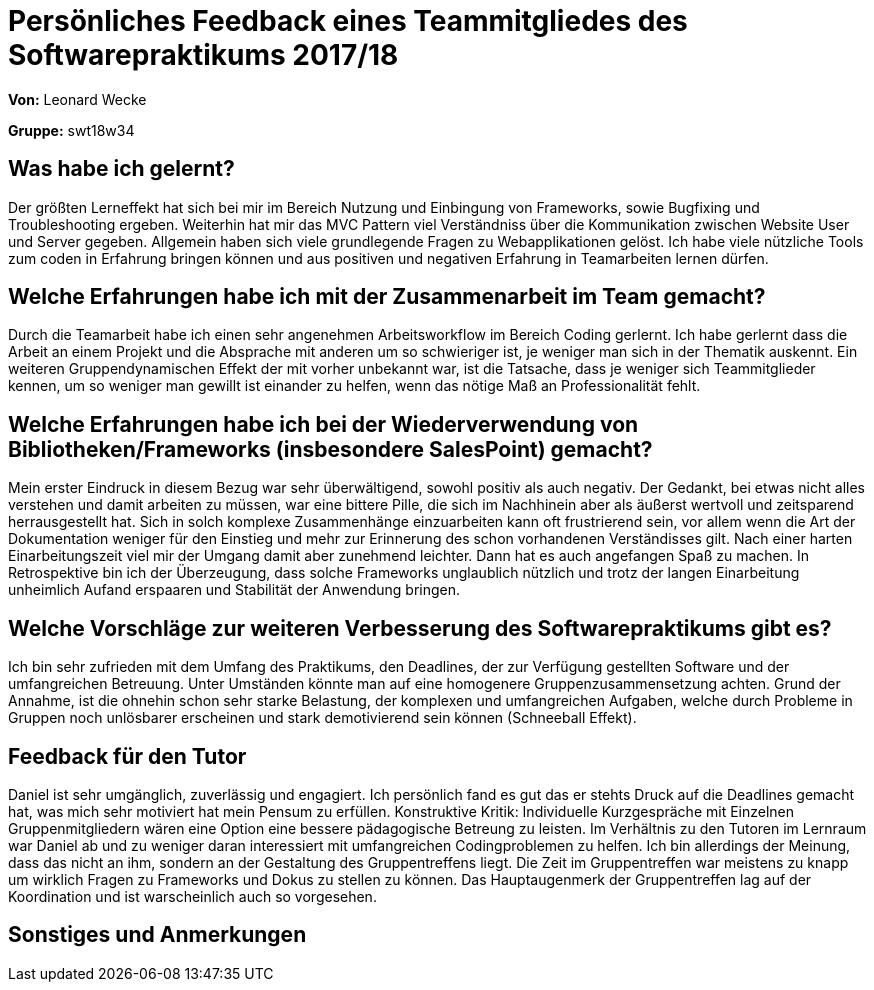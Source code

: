 
= Persönliches Feedback eines Teammitgliedes des Softwarepraktikums 2017/18
// Auch wenn der Bogen nicht anonymisiert ist, dürfen Sie gern Ihre Meinung offen kundtun.
// Sowohl positive als auch negative Anmerkungen werden gern gesehen und zur stetigen Verbesserung genutzt.
// Versuchen Sie in dieser Auswertung also stets sowohl Positives wie auch Negatives zu erwähnen.

**Von:** Leonard Wecke

**Gruppe:** swt18w34

== Was habe ich gelernt?
Der größten Lerneffekt hat sich bei mir im Bereich Nutzung und Einbingung von Frameworks, sowie Bugfixing und Troubleshooting ergeben. Weiterhin hat mir das MVC Pattern viel Verständniss über die Kommunikation zwischen Website User und Server gegeben. Allgemein haben sich viele grundlegende Fragen zu Webapplikationen gelöst.
Ich habe viele nützliche Tools zum coden in Erfahrung bringen können und aus positiven und negativen Erfahrung in Teamarbeiten lernen dürfen.
// Ausführung der positiven und negativen Erfahrungen, die im Softwarepraktikum gesammelt wurden

== Welche Erfahrungen habe ich mit der Zusammenarbeit im Team gemacht?
Durch die Teamarbeit habe ich einen sehr angenehmen Arbeitsworkflow im Bereich Coding gerlernt. 
Ich habe gerlernt dass die Arbeit an einem Projekt und die Absprache mit anderen um so schwieriger ist, je weniger man sich in der Thematik auskennt.
Ein weiteren Gruppendynamischen Effekt der mit vorher unbekannt war, ist die Tatsache, dass je weniger sich Teammitglieder kennen, um so weniger man gewillt ist einander zu helfen, wenn das nötige Maß an Professionalität fehlt. 
// Kurze Beschreibung der Zusammenarbeit im Team. Was lief gut? Was war verbesserungswürdig? Was würden Sie das nächste Mal anders machen?

== Welche Erfahrungen habe ich bei der Wiederverwendung von Bibliotheken/Frameworks (insbesondere SalesPoint) gemacht?
Mein erster Eindruck in diesem Bezug war sehr überwältigend, sowohl positiv als auch negativ. Der Gedankt, bei etwas nicht alles verstehen und damit arbeiten zu müssen, war eine bittere Pille, die sich im Nachhinein aber als äußerst wertvoll und zeitsparend herrausgestellt hat.
Sich in solch komplexe Zusammenhänge einzuarbeiten kann oft frustrierend sein, vor allem wenn die Art der Dokumentation weniger für den Einstieg und mehr zur Erinnerung des schon vorhandenen Verständisses gilt.
Nach einer harten Einarbeitungszeit viel mir der Umgang damit aber zunehmend leichter. Dann hat es auch angefangen Spaß zu machen.
In Retrospektive bin ich der Überzeugung, dass solche Frameworks unglaublich nützlich und trotz der langen Einarbeitung unheimlich Aufand erspaaren und Stabilität der Anwendung bringen.
// Einschätzung der Arbeit mit den bereitgestellten und zusätzlich genutzten Frameworks. Was War gut? Was war verbesserungswürdig?

== Welche Vorschläge zur weiteren Verbesserung des Softwarepraktikums gibt es?
Ich bin sehr zufrieden mit dem Umfang des Praktikums, den Deadlines, der zur Verfügung gestellten Software und der umfangreichen Betreuung. 
Unter Umständen könnte man auf eine homogenere Gruppenzusammensetzung achten. Grund der Annahme, ist die ohnehin schon sehr starke Belastung, der komplexen und umfangreichen Aufgaben, welche durch Probleme in Gruppen noch unlösbarer erscheinen und stark demotivierend sein können (Schneeball Effekt).

// Möglichst mit Beschreibung, warum die Umsetzung des von Ihnen angebrachten Vorschlages nötig ist.

== Feedback für den Tutor
Daniel ist sehr umgänglich, zuverlässig und engagiert. 
Ich persönlich fand es gut das er stehts Druck auf die Deadlines gemacht hat, was mich sehr motiviert hat mein Pensum zu erfüllen.
Konstruktive Kritik: 
Individuelle Kurzgespräche mit Einzelnen Gruppenmitgliedern wären eine Option eine bessere pädagogische Betreung zu leisten.
Im Verhältnis zu den Tutoren im Lernraum war Daniel ab und zu weniger daran interessiert mit umfangreichen Codingproblemen zu helfen.
Ich bin allerdings der Meinung, dass das nicht an ihm, sondern an der Gestaltung des Gruppentreffens liegt. Die Zeit im Gruppentreffen war meistens zu knapp um wirklich Fragen zu Frameworks und Dokus zu stellen zu können. Das Hauptaugenmerk der Gruppentreffen lag auf der Koordination und ist warscheinlich auch so vorgesehen.
// Fühlten Sie sich durch den vom Lehrstuhl bereitgestellten Tutor gut betreut? Was war positiv? Was war verbesserungswürdig?

== Sonstiges und Anmerkungen
// Welche Aspekte fanden in den oben genannten Punkten keine Erwähnung?
